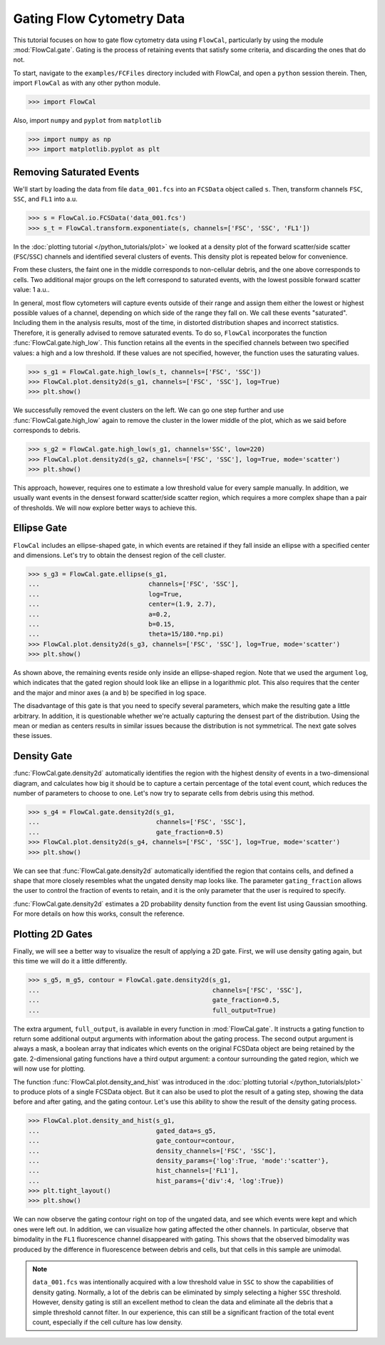 Gating Flow Cytometry Data
==========================

This tutorial focuses on how to gate flow cytometry data using ``FlowCal``, particularly by using the module :mod:`FlowCal.gate`. Gating is the process of retaining events that satisfy some criteria, and discarding the ones that do not.

To start, navigate to the ``examples/FCFiles`` directory included with FlowCal, and open a ``python`` session therein. Then, import ``FlowCal`` as with any other python module.

>>> import FlowCal

Also, import ``numpy`` and ``pyplot`` from ``matplotlib``

>>> import numpy as np
>>> import matplotlib.pyplot as plt

Removing Saturated Events
-------------------------

We'll start by loading the data from file ``data_001.fcs`` into an ``FCSData`` object called ``s``. Then, transform channels ``FSC``, ``SSC``, and ``FL1`` into a.u.

>>> s = FlowCal.io.FCSData('data_001.fcs')
>>> s_t = FlowCal.transform.exponentiate(s, channels=['FSC', 'SSC', 'FL1'])

In the :doc:`plotting tutorial </python_tutorials/plot>` we looked at a density plot of the forward scatter/side scatter (``FSC``/``SSC``) channels and identified several clusters of events. This density plot is repeated below for convenience.

.. image:: /_static/python_tutorial_plot_5.png

From these clusters, the faint one in the middle corresponds to non-cellular debris, and the one above corresponds to cells. Two additional major groups on the left correspond to saturated events, with the lowest possible forward scatter value: 1 a.u..

In general, most flow cytometers will capture events outside of their range and assign them either the lowest or highest possible values of a channel, depending on which side of the range they fall on. We call these events "saturated". Including them in the analysis results, most of the time, in distorted distribution shapes and incorrect statistics. Therefore, it is generally advised to remove saturated events. To do so, ``FlowCal`` incorporates the function :func:`FlowCal.gate.high_low`. This function retains all the events in the specified channels between two specified values: a high and a low threshold. If these values are not specified, however, the function uses the saturating values.

>>> s_g1 = FlowCal.gate.high_low(s_t, channels=['FSC', 'SSC'])
>>> FlowCal.plot.density2d(s_g1, channels=['FSC', 'SSC'], log=True)
>>> plt.show()

.. image:: /_static/python_tutorial_gate_1.png

We successfully removed the event clusters on the left. We can go one step further and use :func:`FlowCal.gate.high_low` again to remove the cluster in the lower middle of the plot, which as we said before corresponds to debris.

>>> s_g2 = FlowCal.gate.high_low(s_g1, channels='SSC', low=220)
>>> FlowCal.plot.density2d(s_g2, channels=['FSC', 'SSC'], log=True, mode='scatter')
>>> plt.show()

.. image:: /_static/python_tutorial_gate_2.png

This approach, however, requires one to estimate a low threshold value for every sample manually. In addition, we usually want events in the densest forward scatter/side scatter region, which requires a more complex shape than a pair of thresholds. We will now explore better ways to achieve this.

Ellipse Gate
------------

``FlowCal`` includes an ellipse-shaped gate, in which events are retained if they fall inside an ellipse with a specified center and dimensions. Let's try to obtain the densest region of the cell cluster.

>>> s_g3 = FlowCal.gate.ellipse(s_g1,
...                             channels=['FSC', 'SSC'],
...                             log=True,
...                             center=(1.9, 2.7),
...                             a=0.2,
...                             b=0.15,
...                             theta=15/180.*np.pi)
>>> FlowCal.plot.density2d(s_g3, channels=['FSC', 'SSC'], log=True, mode='scatter')
>>> plt.show()

.. image:: /_static/python_tutorial_gate_3.png

As shown above, the remaining events reside only inside an ellipse-shaped region. Note that we used the argument ``log``, which indicates that the gated region should look like an ellipse in a logarithmic plot. This also requires that the center and the major and minor axes (``a`` and ``b``) be specified in log space.

The disadvantage of this gate is that you need to specify several parameters, which make the resulting gate a little arbitrary. In addition, it is questionable whether we're actually capturing the densest part of the distribution. Using the mean or median as centers results in similar issues because the distribution is not symmetrical. The next gate solves these issues.

Density Gate
------------
:func:`FlowCal.gate.density2d` automatically identifies the region with the highest density of events in a two-dimensional diagram, and calculates how big it should be to capture a certain percentage of the total event count, which reduces the number of parameters to choose to one. Let's now try to separate cells from debris using this method.

>>> s_g4 = FlowCal.gate.density2d(s_g1,
...                               channels=['FSC', 'SSC'],
...                               gate_fraction=0.5)
>>> FlowCal.plot.density2d(s_g4, channels=['FSC', 'SSC'], log=True, mode='scatter')
>>> plt.show()

.. image:: /_static/python_tutorial_gate_4.png

We can see that :func:`FlowCal.gate.density2d` automatically identified the region that contains cells, and defined a shape that more closely resembles what the ungated density map looks like. The parameter ``gating_fraction`` allows the user to control the fraction of events to retain, and it is the only parameter that the user is required to specify.

:func:`FlowCal.gate.density2d` estimates a 2D probability density function from the event list using Gaussian smoothing. For more details on how this works, consult the reference.

Plotting 2D Gates
-----------------

Finally, we will see a better way to visualize the result of applying a 2D gate. First, we will use density gating again, but this time we will do it a little differently.

>>> s_g5, m_g5, contour = FlowCal.gate.density2d(s_g1,
...                                              channels=['FSC', 'SSC'],
...                                              gate_fraction=0.5,
...                                              full_output=True)

The extra argument, ``full_output``, is available in every function in :mod:`FlowCal.gate`. It instructs a gating function to return some additional output arguments with information about the gating process. The second output argument is always a mask, a boolean array that indicates which events on the original FCSData object are being retained by the gate. 2-dimensional gating functions have a third output argument: a contour surrounding the gated region, which we will now use for plotting.

The function :func:`FlowCal.plot.density_and_hist` was introduced in the :doc:`plotting tutorial </python_tutorials/plot>` to produce plots of a single FCSData object. But it can also be used to plot the result of a gating step, showing the data before and after gating, and the gating contour. Let's use this ability to show the result of the density gating process.

>>> FlowCal.plot.density_and_hist(s_g1,
...                               gated_data=s_g5,
...                               gate_contour=contour,
...                               density_channels=['FSC', 'SSC'],
...                               density_params={'log':True, 'mode':'scatter'},
...                               hist_channels=['FL1'],
...                               hist_params={'div':4, 'log':True})
>>> plt.tight_layout()
>>> plt.show()

.. image:: /_static/python_tutorial_gate_5.png

We can now observe the gating contour right on top of the ungated data, and see which events were kept and which ones were left out. In addition, we can visualize how gating affected the other channels. In particular, observe that bimodality in the ``FL1`` fluorescence channel disappeared with gating. This shows that the observed bimodality was produced by the difference in fluorescence between debris and cells, but that cells in this sample are unimodal.

.. note:: ``data_001.fcs`` was intentionally acquired with a low threshold value in ``SSC`` to show the capabilities of density gating. Normally, a lot of the debris can be eliminated by simply selecting a higher ``SSC`` threshold. However, density gating is still an excellent method to clean the data and eliminate all the debris that a simple threshold cannot filter. In our experience, this can still be a significant fraction of the total event count, especially if the cell culture has low density.